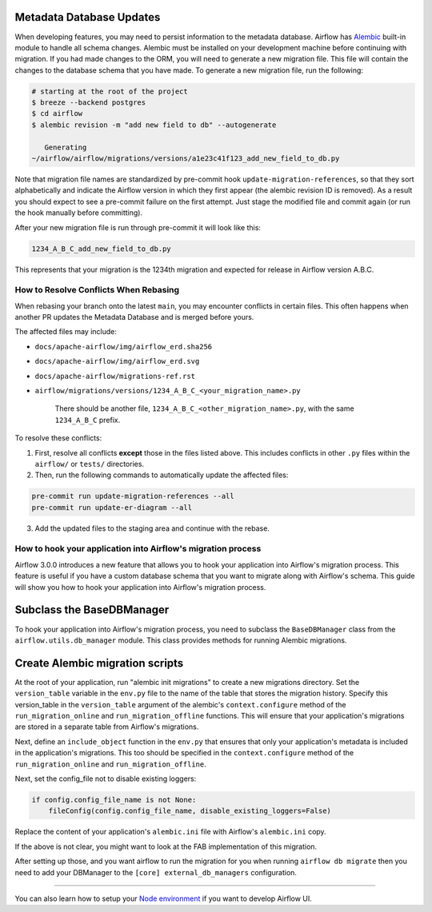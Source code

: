  .. Licensed to the Apache Software Foundation (ASF) under one
    or more contributor license agreements.  See the NOTICE file
    distributed with this work for additional information
    regarding copyright ownership.  The ASF licenses this file
    to you under the Apache License, Version 2.0 (the
    "License"); you may not use this file except in compliance
    with the License.  You may obtain a copy of the License at

 ..   http://www.apache.org/licenses/LICENSE-2.0

 .. Unless required by applicable law or agreed to in writing,
    software distributed under the License is distributed on an
    "AS IS" BASIS, WITHOUT WARRANTIES OR CONDITIONS OF ANY
    KIND, either express or implied.  See the License for the
    specific language governing permissions and limitations
    under the License.

Metadata Database Updates
=========================

When developing features, you may need to persist information to the metadata
database. Airflow has `Alembic <https://github.com/sqlalchemy/alembic>`__ built-in
module to handle all schema changes. Alembic must be installed on your
development machine before continuing with migration. If you had made changes to the ORM,
you will need to generate a new migration file. This file will contain the changes to the
database schema that you have made. To generate a new migration file, run the following:


.. code-block:: bash

    # starting at the root of the project
    $ breeze --backend postgres
    $ cd airflow
    $ alembic revision -m "add new field to db" --autogenerate

       Generating
    ~/airflow/airflow/migrations/versions/a1e23c41f123_add_new_field_to_db.py

Note that migration file names are standardized by pre-commit hook ``update-migration-references``, so that they sort alphabetically and indicate
the Airflow version in which they first appear (the alembic revision ID is removed). As a result you should expect to see a pre-commit failure
on the first attempt.  Just stage the modified file and commit again
(or run the hook manually before committing).

After your new migration file is run through pre-commit it will look like this:

.. code-block::

    1234_A_B_C_add_new_field_to_db.py

This represents that your migration is the 1234th migration and expected for release in Airflow version A.B.C.

How to Resolve Conflicts When Rebasing
--------------------------------------

When rebasing your branch onto the latest ``main``, you may encounter conflicts in certain files. This often happens when another PR updates the Metadata Database and is merged before yours.

The affected files may include:

- ``docs/apache-airflow/img/airflow_erd.sha256``
- ``docs/apache-airflow/img/airflow_erd.svg``
- ``docs/apache-airflow/migrations-ref.rst``
- ``airflow/migrations/versions/1234_A_B_C_<your_migration_name>.py``

    There should be another file, ``1234_A_B_C_<other_migration_name>.py``, with the same ``1234_A_B_C`` prefix.

To resolve these conflicts:

1. First, resolve all conflicts **except** those in the files listed above. This includes conflicts in other ``.py`` files within the ``airflow/`` or ``tests/`` directories.
2. Then, run the following commands to automatically update the affected files:

.. code-block:: bash

    pre-commit run update-migration-references --all
    pre-commit run update-er-diagram --all

3. Add the updated files to the staging area and continue with the rebase.

How to hook your application into Airflow's migration process
-------------------------------------------------------------

Airflow 3.0.0 introduces a new feature that allows you to hook your application into Airflow's migration process.
This feature is useful if you have a custom database schema that you want to migrate along with Airflow's schema.
This guide will show you how to hook your application into Airflow's migration process.

Subclass the BaseDBManager
==========================
To hook your application into Airflow's migration process, you need to subclass the ``BaseDBManager`` class from the
``airflow.utils.db_manager`` module. This class provides methods for running Alembic migrations.

Create Alembic migration scripts
================================
At the root of your application, run "alembic init migrations" to create a new migrations directory. Set the
``version_table`` variable in the ``env.py`` file to the name of the table that stores the migration history. Specify this
version_table in the ``version_table`` argument of the alembic's ``context.configure`` method of the ``run_migration_online``
and ``run_migration_offline`` functions. This will ensure that your application's migrations are stored in a separate
table from Airflow's migrations.

Next, define an ``include_object`` function in the ``env.py`` that ensures that only your application's metadata is included in the application's
migrations. This too should be specified in the ``context.configure`` method of the ``run_migration_online`` and ``run_migration_offline``.

Next, set the config_file not to disable existing loggers:

.. code-block:: python

    if config.config_file_name is not None:
        fileConfig(config.config_file_name, disable_existing_loggers=False)

Replace the content of your application's ``alembic.ini`` file with Airflow's ``alembic.ini`` copy.

If the above is not clear, you might want to look at the FAB implementation of this migration.

After setting up those, and you want airflow to run the migration for you when running ``airflow db migrate`` then you need to
add your DBManager to the ``[core] external_db_managers`` configuration.

--------

You can also learn how to setup your `Node environment <15_node_environment_setup.rst>`__ if you want to develop Airflow UI.
